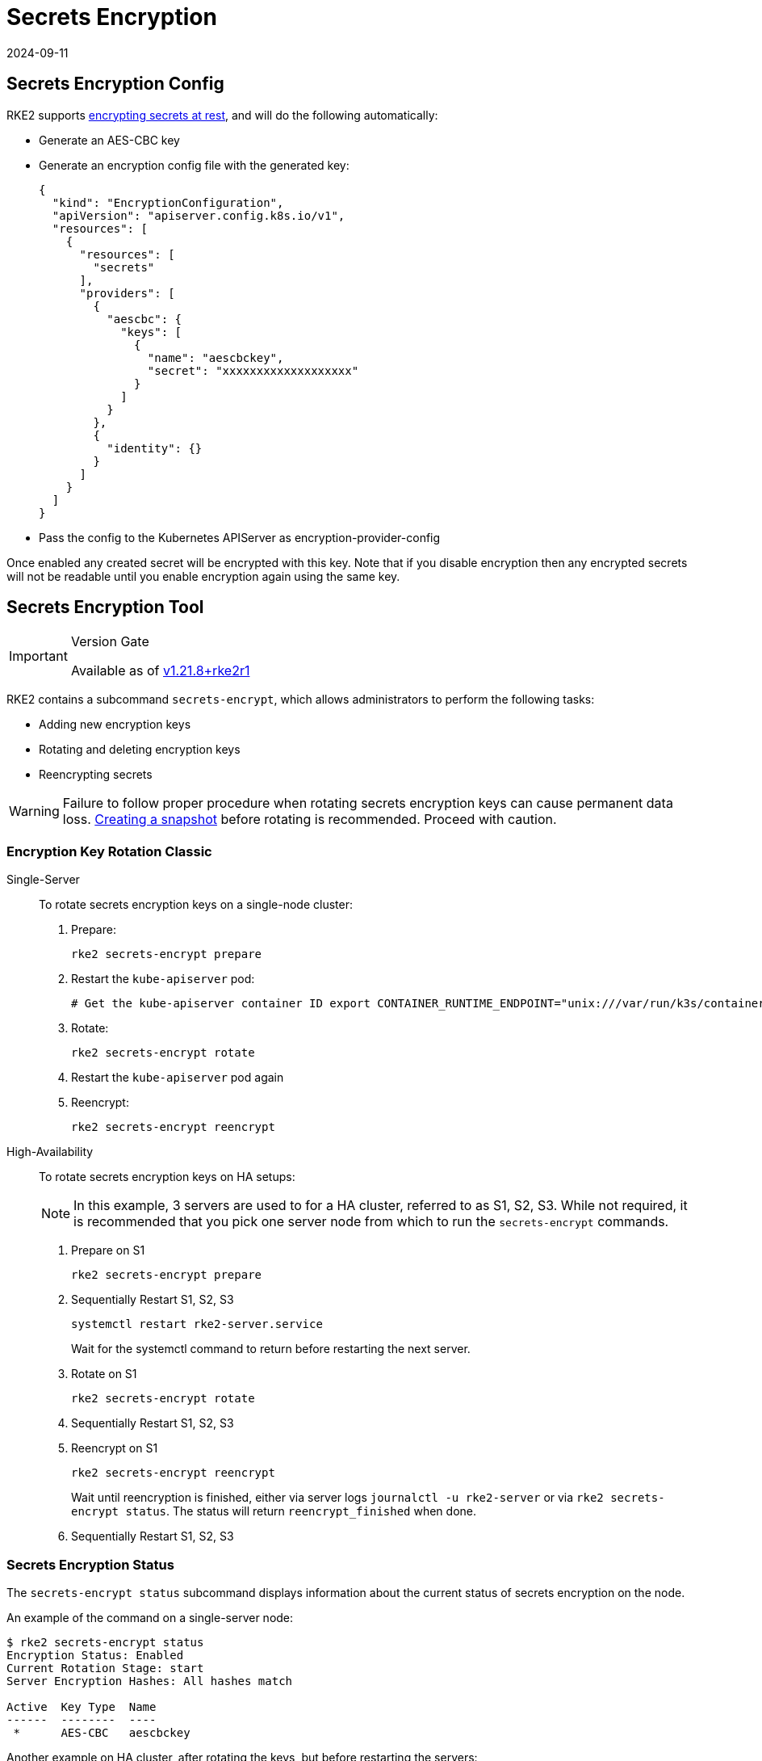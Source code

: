 = Secrets Encryption
:revdate: 2024-09-11
:page-revdate: {revdate}

== Secrets Encryption Config

RKE2 supports https://kubernetes.io/docs/tasks/administer-cluster/encrypt-data/[encrypting secrets at rest], and will do the following automatically:

* Generate an AES-CBC key
* Generate an encryption config file with the generated key:
+
[,yaml]
----
{
  "kind": "EncryptionConfiguration",
  "apiVersion": "apiserver.config.k8s.io/v1",
  "resources": [
    {
      "resources": [
        "secrets"
      ],
      "providers": [
        {
          "aescbc": {
            "keys": [
              {
                "name": "aescbckey",
                "secret": "xxxxxxxxxxxxxxxxxxx"
              }
            ]
          }
        },
        {
          "identity": {}
        }
      ]
    }
  ]
}
----

* Pass the config to the Kubernetes APIServer as encryption-provider-config

Once enabled any created secret will be encrypted with this key. Note that if you disable encryption then any encrypted secrets will not be readable until you enable encryption again using the same key.

== Secrets Encryption Tool

[IMPORTANT]
.Version Gate
====
Available as of https://github.com/rancher/rke2/releases/tag/v1.21.8%2Brke2r1[v1.21.8+rke2r1]
====


RKE2 contains a subcommand `secrets-encrypt`, which allows administrators to perform the following tasks:

* Adding new encryption keys
* Rotating and deleting encryption keys
* Reencrypting secrets

[WARNING]
====
Failure to follow proper procedure when rotating secrets encryption keys can cause permanent data loss. xref:../backup_restore.adoc[Creating a snapshot] before rotating is recommended. Proceed with caution.
====


////
### New Encryption Key Rotation

[CAUTION]
.Expiremental Version Gate
====
Available as of [v1.28.1+rke2r1](https://github.com/rancher/rke2/releases/tag/v1.28.1%2Brke2r1). This new version of the tool utilizes K8s [automatic config reloading](https://kubernetes.io/docs/tasks/administer-cluster/encrypt-data/#configure-automatic-reloading) which is currently in beta. GA is expected in v1.29.0

For older releases, see [Encryption Key Rotation Classic](#encryption-key-rotation-classic)
====




[tabs,sync-group-id=se]
======
<TabItem value="Single-Server" default>

To rotate secrets encryption keys on a single-server cluster:

1. Rotate secrets encryption keys
    ```
    rke2 secrets-encrypt rotate-keys
    ```

2. Wait for reencryption to finish. Watch the server logs, or wait for:
    ```bash
    $ rke2 secrets-encrypt status
    Encryption Status: Enabled
    Current Rotation Stage: reencrypt_finished
    ```




Tab High-Availability::
+


To rotate secrets encryption keys on HA setups:

[NOTE]
====
In this example, 3 servers are used to for a HA cluster, referred to as S1, S2, S3. It is recommended that you pick one server node from which to run the `secrets-encrypt` commands.
====


1. Rotate secrets encryption keys on S1

    ```bash
    rke2 secrets-encrypt rotate-keys
    ```

2. Wait for reencryption to finish. Watch the server logs, or wait for:
    ```bash
    $ rke2 secrets-encrypt status
    Encryption Status: Enabled
    Current Rotation Stage: reencrypt_finished
    ```

[IMPORTANT]
====
    RKE2 will reencrypt ~5 secrets per second. Clusters with large # of secrets can take several minutes to reencrypt. You can track progress in the server logs.
====


3. Sequentially Restart RKE2 on S1, S2, S3
    ```
    systemctl restart rke2-server.service
    ```
    Wait for the systemctl command to return before restarting the next server.




======
////

=== Encryption Key Rotation Classic

[tabs]
=====
Single-Server::
+
--
To rotate secrets encryption keys on a single-node cluster:

. Prepare:
+
[,sh]
----
rke2 secrets-encrypt prepare
----
. Restart the `kube-apiserver` pod:
+
[,sh]
----
# Get the kube-apiserver container ID export CONTAINER_RUNTIME_ENDPOINT="unix:///var/run/k3s/containerd/containerd.sock" crictl ps --name kube-apiserver # Stop the pod crictl stop <CONTAINER_ID>
----
. Rotate:
+
[,sh]
----
rke2 secrets-encrypt rotate
----
. Restart the `kube-apiserver` pod again
. Reencrypt:
+
[,sh]
----
rke2 secrets-encrypt reencrypt
----
--

High-Availability::
+
--
To rotate secrets encryption keys on HA setups: 

[NOTE]
====
In this example, 3 servers are used to for a HA cluster, referred to as S1, S2, S3. While not required, it is recommended that you pick one server node from which to run the `secrets-encrypt` commands.
==== 

. Prepare on S1
+
[,sh]
----
rke2 secrets-encrypt prepare
----
. Sequentially Restart S1, S2, S3
+
[,sh]
----
systemctl restart rke2-server.service 
----
Wait for the systemctl command to return before restarting the next server.
. Rotate on S1
+
[.sh]
----
rke2 secrets-encrypt rotate
----
. Sequentially Restart S1, S2, S3
. Reencrypt on S1
+
[,sh]
----
rke2 secrets-encrypt reencrypt
----
Wait until reencryption is finished, either via server logs `journalctl -u rke2-server` or via `rke2 secrets-encrypt status`. The status will return `reencrypt_finished` when done.
. Sequentially Restart S1, S2, S3 
--
=====

=== Secrets Encryption Status 

The `secrets-encrypt status` subcommand displays information about the current status of secrets encryption on the node. 

An example of the command on a single-server node:
[,sh]
----
$ rke2 secrets-encrypt status
Encryption Status: Enabled
Current Rotation Stage: start
Server Encryption Hashes: All hashes match

Active  Key Type  Name
------  --------  ----
 *      AES-CBC   aescbckey
----
Another example on HA cluster, after rotating the keys, but before restarting the servers:
[,sh]
----
$ rke2 secrets-encrypt status
Encryption Status: Enabled
Current Rotation Stage: rotate
Server Encryption Hashes: hash does not match between node-1 and node-2

Active  Key Type  Name
------  --------  ----
 *      AES-CBC   aescbckey-2021-12-10T22:54:38Z
        AES-CBC   aescbckey

----
Details on each section are as follows:

* **Encryption Status**: Displayed whether secrets encryption is disabled or enabled on the node 
* **Current Rotation Stage**: Indicates the current rotation stage on the node. Stages are: `start`, `prepare`, `rotate`, `reencrypt_request`, `reencrypt_active`, `reencrypt_finished` 
* **Server Encryption Hashes**: Useful for HA clusters, this indicates whether all servers are on the same stage with their local files. This can be used to identify whether a restart of servers is required before proceeding to the next stage. In the HA example above, node-1 and node-2 have different hashes, indicating that they currently do not have the same encryption configuration. Restarting the servers will sync up their configuration. 

|===
| Key Table | Description

| Active
| The `*` indicates which, if any, of the keys are currently used for secrets encryption. The active key is used by Kubernetes to encrypt any new secrets.

| Key Type
| RKE2 only supports the `AES-CBC` key type. Find more info https://kubernetes.io/docs/tasks/administer-cluster/encrypt-data/#providers[here.]

| Name
| Name of the encryption key. Default is `aescbckey-<DATE_AND_TIME>`.
|===
